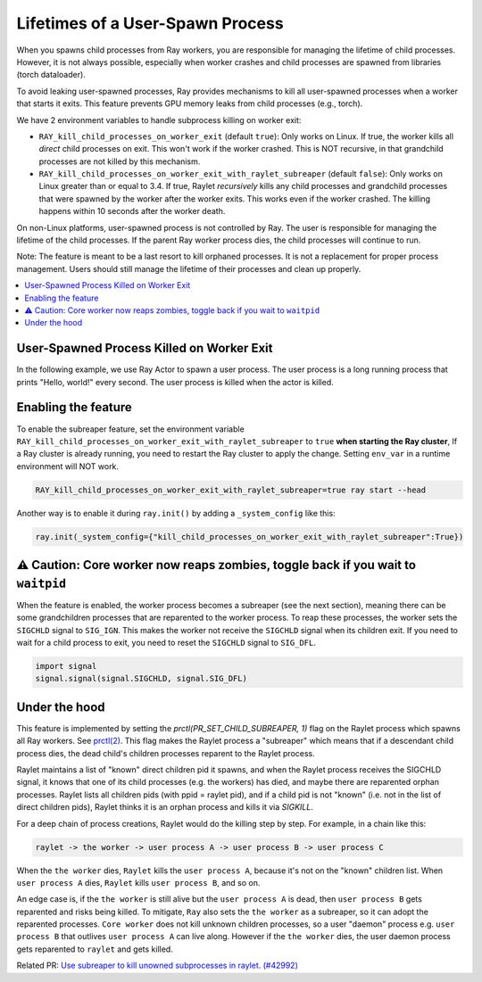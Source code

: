 Lifetimes of a User-Spawn Process
=================================

When you spawns child processes from Ray workers, you are responsible for managing the lifetime of child processes. However, it is not always possible, especially when worker crashes and child processes are spawned from libraries (torch dataloader).

To avoid leaking user-spawned processes, Ray provides mechanisms to kill all user-spawned processes when a worker that starts it exits. This feature prevents GPU memory leaks from child processes (e.g., torch).

We have 2 environment variables to handle subprocess killing on worker exit:

- ``RAY_kill_child_processes_on_worker_exit`` (default ``true``): Only works on Linux. If true, the worker kills all *direct* child processes on exit. This won't work if the worker crashed. This is NOT recursive, in that grandchild processes are not killed by this mechanism.

- ``RAY_kill_child_processes_on_worker_exit_with_raylet_subreaper`` (default ``false``): Only works on Linux greater than or equal to 3.4. If true, Raylet *recursively* kills any child processes and grandchild processes that were spawned by the worker after the worker exits. This works even if the worker crashed. The killing happens within 10 seconds after the worker death.

On non-Linux platforms, user-spawned process is not controlled by Ray. The user is responsible for managing the lifetime of the child processes. If the parent Ray worker process dies, the child processes will continue to run.

Note: The feature is meant to be a last resort to kill orphaned processes. It is not a replacement for proper process management. Users should still manage the lifetime of their processes and clean up properly.

.. contents::
  :local:

User-Spawned Process Killed on Worker Exit
------------------------------------------

In the following example, we use Ray Actor to spawn a user process. The user process is a long running process that prints "Hello, world!" every second. The user process is killed when the actor is killed.

.. testcode::

  import ray
  import psutil
  import subprocess
  import time
  import os

  ray.init(_system_config={"kill_child_processes_on_worker_exit_with_raylet_subreaper":True})

  @ray.remote
  class MyActor:
    def __init__(self):
      pass

    def start(self):
      # Start a user process
      process = subprocess.Popen(["/bin/bash", "-c", "sleep 10000"])
      return process.pid

    def suicide(self):
      import signal
      os.kill(os.getpid(), signal.SIGKILL)


  actor = MyActor.remote()

  pid = ray.get(actor.start.remote())
  assert psutil.pid_exists(pid)  # the subprocess running

  actor.suicide.remote()  # sigkill'ed, the worker's subprocess killing no longer works
  time.sleep(11)  # raylet kills orphans every 10s
  assert not psutil.pid_exists(pid)


Enabling the feature
-------------------------

To enable the subreaper feature, set the environment variable ``RAY_kill_child_processes_on_worker_exit_with_raylet_subreaper`` to ``true`` **when starting the Ray cluster**, If a Ray cluster is already running, you need to restart the Ray cluster to apply the change. Setting ``env_var`` in a runtime environment will NOT work.

.. code-block:: bash

  RAY_kill_child_processes_on_worker_exit_with_raylet_subreaper=true ray start --head

Another way is to enable it during ``ray.init()`` by adding a ``_system_config`` like this:

.. code-block::

  ray.init(_system_config={"kill_child_processes_on_worker_exit_with_raylet_subreaper":True})


⚠️ Caution: Core worker now reaps zombies, toggle back if you wait to ``waitpid``
----------------------------------------------

When the feature is enabled, the worker process becomes a subreaper (see the next section), meaning there can be some grandchildren processes that are reparented to the worker process. To reap these processes, the worker sets the ``SIGCHLD`` signal to ``SIG_IGN``. This makes the worker not receive the ``SIGCHLD`` signal when its children exit. If you need to wait for a child process to exit, you need to reset the ``SIGCHLD`` signal to ``SIG_DFL``.

.. code-block::

  import signal
  signal.signal(signal.SIGCHLD, signal.SIG_DFL)


Under the hood
-------------------------

This feature is implemented by setting the `prctl(PR_SET_CHILD_SUBREAPER, 1)` flag on the Raylet process which spawns all Ray workers. See `prctl(2) <https://man7.org/linux/man-pages/man2/prctl.2.html>`_. This flag makes the Raylet process a "subreaper" which means that if a descendant child process dies, the dead child's children processes reparent to the Raylet process.

Raylet maintains a list of "known" direct children pid it spawns, and when the Raylet process receives the SIGCHLD signal, it knows that one of its child processes (e.g. the workers) has died, and maybe there are reparented orphan processes. Raylet lists all children pids (with ppid = raylet pid), and if a child pid is not "known" (i.e. not in the list of direct children pids), Raylet thinks it is an orphan process and kills it via `SIGKILL`.

For a deep chain of process creations, Raylet would do the killing step by step. For example, in a chain like this:

.. code-block::

  raylet -> the worker -> user process A -> user process B -> user process C

When the ``the worker`` dies, ``Raylet`` kills the ``user process A``, because it's not on the "known" children list. When ``user process A`` dies, ``Raylet`` kills ``user process B``, and so on.

An edge case is, if the ``the worker`` is still alive but the ``user process A`` is dead, then ``user process B`` gets reparented and risks being killed. To mitigate, ``Ray`` also sets the ``the worker`` as a subreaper, so it can adopt the reparented processes. ``Core worker`` does not kill unknown children processes, so a user "daemon" process e.g. ``user process B`` that outlives ``user process A`` can live along. However if the ``the worker`` dies, the user daemon process gets reparented to ``raylet`` and gets killed.

Related PR: `Use subreaper to kill unowned subprocesses in raylet. (#42992) <https://github.com/ray-project/ray/pull/42992>`_